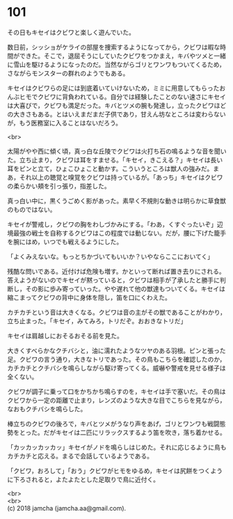 #+OPTIONS: toc:nil
#+OPTIONS: \n:t

* 101

  その日もキセイはクビワと楽しく遊んでいた。

  数日前，シッショがケライの部屋を捜索するようになってから，クビワは暇な時間ができた。そこで，退屈そうにしていたクビワをつかまえ，キバやツメと一緒に雪山を駆けるようになったのだ。当然ながらゴリとワンワもついてくるため，さながらモンスターの群れのようでもある。

  キセイはクビワらの足には到底着いていけないため，ミミに用意してもらったおんぶヒモでクビワに背負われている。自分では経験したことのない速さにキセイは大喜びで，クビワも満足だった。キバとツメの腕も発達し，立ったクビワほどの大きさもある。とはいえまだまだ子供であり，甘えん坊なところは変わらないが，もう医務室に入ることはないだろう。

  <br>

  太陽がやや西に傾く頃，真っ白な丘陵でクビワは火打ち石の鳴るような音を聞いた。立ち止まり，クビワは耳をすませる。「キセイ，きこえる？」キセイは長い耳をピンと立て，ひょこひょこと動かす。こういうところは獣人の強みだ。まあ，それ以上の聴覚と嗅覚をクビワは持っているが。「あっち」キセイはクビワの柔らかい頬を引っ張り，指差した。

  真っ白い中に，黒くうごめく影があった。素早く不規則な動きは明らかに草食獣のものではない。

  キセイが警戒し，クビワの胸をわしづかみにする。「わあ，くすぐったいぞ」辺境最強の戦士を自称するクビワはこの程度では動じない。だが，腰に下げた籠手を腕にはめ，いつでも戦えるようにした。

  「よくみえないな。もっとちかづいてもいいか？いやならここにおいてく」

  残酷な問いである。近付けば危険も増す。かといって断れば置き去りにされる。答えようがないのでキセイが黙っていると，クビワは相手が了承したと勝手に判断し，その影に歩み寄っていった。やや遅れて他の獣達もついてくる。キセイは縮こまってクビワの背中に身体を隠し，笛を口にくわえた。

  カチカチという音は大きくなる。クビワは音の主がその獣であることがわかり，立ち止まった。「キセイ，みてみろ，トリだぞ。おおきなトリだ」

  キセイは肩越しにおそるおそる前を見た。

  大きくすべらかなクチバシと，油に濡れたようなツヤのある羽根。ピンと張った足。クビワの言う通り，大きなトリであった。その鳥もこちらを確認したのか，カチカチとクチバシを鳴らしながら駆け寄ってくる。威嚇や警戒を見せる様子は全くない。

  クビワが調子に乗って口をかちかち鳴らすのを，キセイは手で塞いだ。その鳥はクビワから一定の距離で止まり，レンズのような大きな目でこちらを見ながら，なおもクチバシを鳴らした。

  棒立ちのクビワの後ろで，キバとツメがうなり声をあげ，ゴリとワンワも戦闘態勢をとった。だがキセイは二匹にリラックスするよう笛を吹き，落ち着かせる。

  「カッカッカッカッ」キセイがノドを鳴らしはじめた。それに応じるように鳥もカチカチと応える。まるで会話しているようである。

  「クビワ，おろして」「おう」クビワがヒモをゆるめ，キセイは尻餅をつくように下ろされると，よたよたとした足取りで鳥に近付く。

  <br>
  <br>
  (c) 2018 jamcha (jamcha.aa@gmail.com).

  [[http://creativecommons.org/licenses/by-nc-sa/4.0/deed][file:http://i.creativecommons.org/l/by-nc-sa/4.0/88x31.png]]
